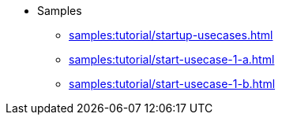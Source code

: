 * Samples
** xref:samples:tutorial/startup-usecases.adoc[]
** xref:samples:tutorial/start-usecase-1-a.adoc[]
** xref:samples:tutorial/start-usecase-1-b.adoc[]
